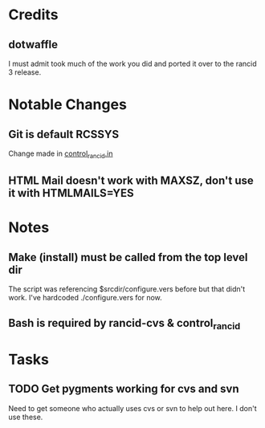 * Credits
** dotwaffle
   I must admit took much of the work you did and ported it over to
   the rancid 3 release. 

* Notable Changes
** Git is default RCSSYS
   Change made in [[file:bin/control_rancid.in::RCSSYS%3D${RCSSYS:%3D}%3B][control_rancid.in]]
** HTML Mail doesn't work with MAXSZ, don't use it with HTMLMAILS=YES

* Notes

** Make (install) must be called from the top level dir
   The script was referencing $srcdir/configure.vers before but that
   didn't work. I've hardcoded ./configure.vers for now.

** Bash is required by rancid-cvs & control_rancid

* Tasks

** TODO Get pygments working for cvs and svn
   Need to get someone who actually uses cvs or svn to help out
   here. I don't use these.
